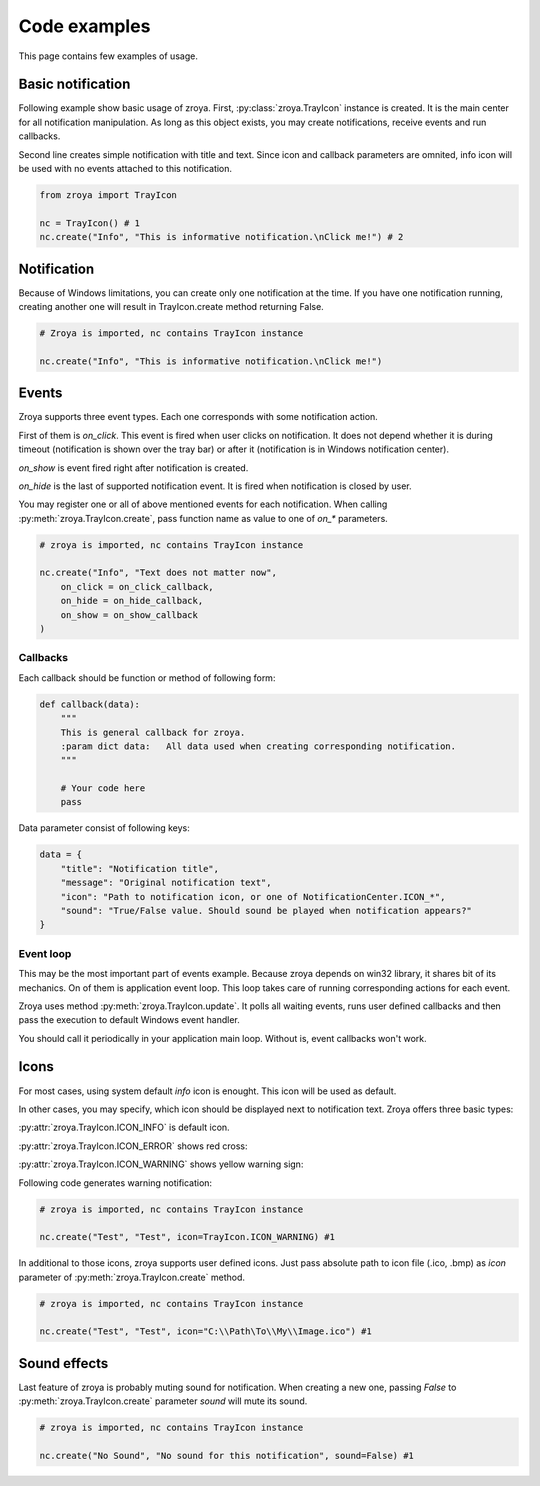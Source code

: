 .. _examples:

=============
Code examples
=============

This page contains few examples of usage.

Basic notification
==================

Following example show basic usage of zroya. First, :py:class:`zroya.TrayIcon` instance is created. It
is the main center for all notification manipulation. As long as this object exists, you may
create notifications, receive events and run callbacks.

Second line creates simple notification with title and text. Since icon and callback parameters
are omnited, info icon will be used with no events attached to this notification.

.. code-block:: python

    from zroya import TrayIcon

    nc = TrayIcon() # 1
    nc.create("Info", "This is informative notification.\nClick me!") # 2

.. image:: static/info_notification.png
    :align: center
    :alt: Example picture of basic notification.

Notification
============

Because of Windows limitations, you can create only one notification at the time. If you have one notification running,
creating another one will result in TrayIcon.create method returning False.

.. code-block:: python

    # Zroya is imported, nc contains TrayIcon instance

    nc.create("Info", "This is informative notification.\nClick me!")

Events
======

Zroya supports three event types. Each one corresponds with some notification action.

First of them is `on_click`. This event is fired when user clicks on notification. It does
not depend whether it is during timeout (notification is shown over the tray bar) or after
it (notification is in Windows notification center).

`on_show` is event fired right after notification is created.

`on_hide` is the last of supported notification event. It is fired when notification is closed
by user.

You may register one or all of above mentioned events for each notification. When calling
:py:meth:`zroya.TrayIcon.create`, pass function name as value to one of `on_*`
parameters.

.. code-block:: python
    
    # zroya is imported, nc contains TrayIcon instance

    nc.create("Info", "Text does not matter now",
        on_click = on_click_callback,
        on_hide = on_hide_callback,
        on_show = on_show_callback
    )

Callbacks
---------

Each callback should be function or method of following form:

.. code-block:: python

    def callback(data):
        """
        This is general callback for zroya. 
        :param dict data:   All data used when creating corresponding notification.
        """
        
        # Your code here
        pass

Data parameter consist of following keys:

.. code-block:: python

    data = {
        "title": "Notification title",
        "message": "Original notification text",
        "icon": "Path to notification icon, or one of NotificationCenter.ICON_*",
        "sound": "True/False value. Should sound be played when notification appears?"
    }

Event loop
----------

This may be the most important part of events example. Because zroya depends on win32 library,
it shares bit of its mechanics. On of them is application event loop. This loop takes care of
running corresponding actions for each event. 

Zroya uses method :py:meth:`zroya.TrayIcon.update`. It polls all waiting events,
runs user defined callbacks and then pass the execution to default Windows event handler.

You should call it periodically in your application main loop. Without is, event callbacks
won't work.

Icons
=====

For most cases, using system default `info` icon is enought. This icon will be used as default.

In other cases, you may specify, which icon should be displayed next to notification text. Zroya
offers three basic types:

:py:attr:`zroya.TrayIcon.ICON_INFO` is default icon.

.. image:: static/info_notification.png
    :align: center
    :alt: Example of info notification icon.

:py:attr:`zroya.TrayIcon.ICON_ERROR` shows red cross:

.. image:: static/error_notification.png
    :align: center
    :alt: Example of error notification icon.

:py:attr:`zroya.TrayIcon.ICON_WARNING` shows yellow warning sign:

.. image:: static/warning_notification.png
    :align: center
    :alt: Example of warning notification icon.

Following code generates warning notification:

.. code-block:: python

    # zroya is imported, nc contains TrayIcon instance

    nc.create("Test", "Test", icon=TrayIcon.ICON_WARNING) #1

In additional to those icons, zroya supports user defined icons. Just pass absolute path to
icon file (.ico, .bmp) as `icon` parameter of :py:meth:`zroya.TrayIcon.create` method.

.. code-block:: python

    # zroya is imported, nc contains TrayIcon instance

    nc.create("Test", "Test", icon="C:\\Path\To\\My\\Image.ico") #1

Sound effects
=============

Last feature of zroya is probably muting sound for notification. When creating a new one,
passing `False` to :py:meth:`zroya.TrayIcon.create` parameter `sound` will mute
its sound.

.. code-block:: python

    # zroya is imported, nc contains TrayIcon instance

    nc.create("No Sound", "No sound for this notification", sound=False) #1